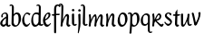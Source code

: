 SplineFontDB: 3.0
FontName: RKLirio-Regular
FullName: RK Lirio Regular
FamilyName: Lirio
Weight: Regular
Copyright: Copyright (c) 2015, Luis Walker
UComments: "2015-7-4: Created with FontForge (http://fontforge.org)"
Version: 001.000
ItalicAngle: 0
UnderlinePosition: -100
UnderlineWidth: 50
Ascent: 700
Descent: 300
InvalidEm: 0
LayerCount: 2
Layer: 0 0 "Back" 1
Layer: 1 0 "Fore" 0
XUID: [1021 1010 -1317725610 8461834]
OS2Version: 0
OS2_WeightWidthSlopeOnly: 0
OS2_UseTypoMetrics: 1
CreationTime: 1436019825
ModificationTime: 1436113617
OS2TypoAscent: 0
OS2TypoAOffset: 1
OS2TypoDescent: 0
OS2TypoDOffset: 1
OS2TypoLinegap: 0
OS2WinAscent: 0
OS2WinAOffset: 1
OS2WinDescent: 0
OS2WinDOffset: 1
HheadAscent: 0
HheadAOffset: 1
HheadDescent: 0
HheadDOffset: 1
OS2CapHeight: 0
OS2XHeight: 0
OS2Vendor: 'PfEd'
MarkAttachClasses: 1
DEI: 91125
LangName: 1033
Encoding: UnicodeBmp
UnicodeInterp: none
NameList: AGL For New Fonts
DisplaySize: -48
AntiAlias: 1
FitToEm: 1
WinInfo: 80 20 4
BeginPrivate: 0
EndPrivate
Grid
-43 604 m 1
 301 604 l 1
 301 604 l 1
 -43 604 l 1
 -43 604 l 1
-39 467 m 1
 305 467 l 1
 305 467 l 1
 -39 467 l 1
 -39 467 l 1
-37 329 m 1
 312 329 l 1
 312 329 l 1
 -37 329 l 1
 -37 329 l 1
-42 200 m 1
 312 200 l 1
 312 200 l 1
 -42 200 l 1
 -42 200 l 1
-36 -202 m 1
 297 -202 l 1
 297 -202 l 1
 -36 -202 l 1
 -36 -202 l 1
EndSplineSet
TeXData: 1 0 0 346030 173015 115343 0 1048576 115343 783286 444596 497025 792723 393216 433062 380633 303038 157286 324010 404750 52429 2506097 1059062 262144
BeginChars: 65537 22

StartChar: o
Encoding: 111 111 0
Width: 322
VWidth: 0
Flags: HW
LayerCount: 2
Back
Fore
SplineSet
149 302 m 3
 93.2734375 302 80 245 80 171 c 3
 80 95 110 44 149 44 c 3
 212 44 224 103 224 172 c 3
 224 239 204 302 149 302 c 3
18 141 m 3
 18 227.323242188 73 349 165 349 c 3
 230 349 291 297 291 196 c 3
 291 87 211 -8 131 -8 c 3
 58.97265625 -8 18 72 18 141 c 3
EndSplineSet
EndChar

StartChar: n
Encoding: 110 110 1
Width: 316
VWidth: 0
Flags: HW
LayerCount: 2
Back
Fore
SplineSet
51 -10 m 1
 20 13 l 17
 20 13 37 116 37 183 c 7
 37 264 23 322 23 322 c 5
 57 346 l 5
 74 330 l 5
 74 330 88 266 88 177 c 5
 109.057617188 222.354492188 143.73046875 340 205 340 c 3
 232 340 255 306 255 279 c 3
 255 206 241 161 241 99 c 3
 241 79 241 46 249 46 c 3
 258 46 264 48 268 55 c 1
 296 24 l 17
 281 10 267 -9 241 -9 c 3
 211 -9 181 38 181 68 c 3
 181 131.866210938 198 208.479492188 198 254 c 3
 198 271.9140625 190.415039062 282 180 282 c 3
 164.791015625 282 108.075195312 175.965820312 80 82 c 1
 77 16 l 1
 51 -10 l 1
EndSplineSet
EndChar

StartChar: i
Encoding: 105 105 2
Width: 175
VWidth: 0
Flags: HW
LayerCount: 2
Back
SplineSet
42.2841796875 206 m 21xb4
 10.2841796875 191 -62.7158203125 143.931640625 -62.7158203125 84 c 7
 -62.7158203125 64.6865234375 -45.7158203125 50 -28.7158203125 50 c 7
 -0.7158203125 50 19.2841796875 63 35.2841796875 80 c 5
 42.2841796875 206 l 21xb4
-40.7158203125 240 m 5
 -75.7158203125 218 l 5
 -75.7158203125 218 -91.7158203125 238 -91.7158203125 256 c 7
 -91.7158203125 306 -27.8447265625 347 26.2841796875 347 c 7
 74.2841796875 347 100.284179688 299 100.284179688 261 c 7xaa
 100.284179688 179 95.2841796875 160 95.2841796875 78 c 7
 95.2841796875 62 100.284179688 35 116.284179688 35 c 7
 128.284179688 35 136.284179688 44 147.284179688 56 c 5
 170.284179688 29 l 5
 157.284179688 11 138.284179688 -6 108.284179688 -6 c 31x64
 74.2841796875 -6 53.2841796875 17 42.2841796875 39 c 5
 22.2841796875 18 1.2841796875 -6 -33.7158203125 -6 c 23
 -67.978515625 -6 -119.715820312 43.3671875 -119.715820312 77 c 7xb4
 -119.715820312 160.45703125 -4.7158203125 218 45.2841796875 245 c 5
 45.2841796875 245 47.2841796875 263 47.2841796875 274 c 7
 47.2841796875 291 41.2841796875 314 16.2841796875 314 c 7
 -21.7158203125 314 -51.7158203125 296 -51.7158203125 266 c 7xaa
 -51.7158203125 255 -40.7158203125 240 -40.7158203125 240 c 5
EndSplineSet
Fore
SplineSet
35 69 m 7
 35 32 70 -5 107 -5 c 0
 137 -5 153 7 170 28 c 1
 146 56 l 1
 136 43 130 36 114 36 c 3
 102 36 95 56 95 75 c 7
 95 153 93 329 93 329 c 5
 67 346 l 5
 33 322 l 5
 33 322 35 152 35 69 c 7
63 471 m 3
 82 471 104 453 104 434 c 3
 104 417 85 403 68 403 c 3
 51 403 30 417 30 434 c 3
 30 448 49 471 63 471 c 3
EndSplineSet
EndChar

StartChar: space
Encoding: 32 32 3
Width: 150
VWidth: 0
Flags: HW
LayerCount: 2
Back
Fore
EndChar

StartChar: a
Encoding: 97 97 4
Width: 300
VWidth: 0
Flags: HW
LayerCount: 2
Back
Fore
SplineSet
167 206 m 21xb4
 135 191 62 143.931640625 62 84 c 7
 62 64.6865234375 79 50 96 50 c 7
 124 50 144 63 160 80 c 5
 167 206 l 21xb4
84 240 m 5
 49 218 l 5
 49 218 33 238 33 256 c 7
 33 306 96.87109375 347 151 347 c 7
 199 347 225 299 225 261 c 7xaa
 225 179 220 160 220 78 c 7
 220 62 225 35 241 35 c 7
 253 35 261 44 272 56 c 5
 295 29 l 5
 282 11 263 -6 233 -6 c 31x64
 199 -6 178 17 167 39 c 5
 147 18 126 -6 91 -6 c 23
 56.7373046875 -6 5 43.3671875 5 77 c 7xb4
 5 160.45703125 120 218 170 245 c 5
 170 245 172 263 172 274 c 7
 172 291 166 314 141 314 c 7
 103 314 73 296 73 266 c 7xaa
 73 255 84 240 84 240 c 5
EndSplineSet
EndChar

StartChar: s
Encoding: 115 115 5
Width: 242
VWidth: 0
Flags: HW
LayerCount: 2
Back
SplineSet
44 206 m 17xb4
 76 191 149 143.931640625 149 84 c 3
 149 64.6865234375 132 50 115 50 c 3
 87 50 67 63 51 80 c 1
 44 206 l 17xb4
127 240 m 1
 162 218 l 1
 162 218 178 238 178 256 c 3
 178 306 114.12890625 347 60 347 c 3
 12 347 -14 299 -14 261 c 3xaa
 -14 179 -9 160 -9 78 c 3
 -9 62 -14 35 -30 35 c 3
 -42 35 -50 44 -61 56 c 1
 -84 29 l 1
 -71 11 -52 -6 -22 -6 c 27x64
 12 -6 33 17 44 39 c 1
 64 18 85 -6 120 -6 c 19
 154.262695312 -6 206 43.3671875 206 77 c 3xb4
 206 160.45703125 91 218 41 245 c 1
 41 245 39 263 39 274 c 3
 39 291 45 314 70 314 c 3
 108 314 138 296 138 266 c 3xaa
 138 255 127 240 127 240 c 1
EndSplineSet
Fore
SplineSet
5 91 m 1
 27 111 l 1
 27 111 60 50 114 50 c 3
 145 50 170 73 170 91 c 3
 170 145 22 175 22 266 c 3
 22 314 82 347 118 347 c 3
 167.163085938 347 203 314 203 314 c 1
 189 269 l 1
 164 272 l 1
 164 272 145 317 122 317 c 3
 86 317 74 291 74 272 c 3
 74 222 218 188 218 106 c 3
 218 67 168 -5 111 -5 c 3
 60 -5 5 91 5 91 c 1
EndSplineSet
EndChar

StartChar: l
Encoding: 108 108 6
Width: 173
VWidth: 0
Flags: HW
LayerCount: 2
Back
Fore
SplineSet
105 -5 m 0
 68 -5 33 32 33 69 c 3
 33 159 44 421 44 511 c 3
 44 545 40 576 20 576 c 3
 10.9443359375 576 1 566 -8 555 c 1
 -25 585 l 1
 -9 602 5 608 29 608 c 3
 68.05078125 608 97 565 97 526 c 3
 97 444 93 157 93 75 c 3
 93 56 100 36 112 36 c 3
 128 36 134 43 144 56 c 1
 168 28 l 1
 151 7 135.119140625 -5 105 -5 c 0
EndSplineSet
EndChar

StartChar: b
Encoding: 98 98 7
Width: 300
VWidth: 0
Flags: HW
LayerCount: 2
Back
Fore
SplineSet
78.0350926235 90.3529198277 m 1
 90.4173028044 56.6243266436 110.586827032 34.9999999989 134 35 c 3
 197 35 213 103 213 172 c 3
 213 239 209 302 154 302 c 3
 119.918392242 302 94.2351047684 280.679838276 79.4253549928 247.189775148 c 1
 78.7557175328 184.34222335 78.1799991776 126.308025675 78.0350926235 90.3529198277 c 1
18 69 m 0
 18.0000001206 159 29 421 29 511 c 3
 29 545 25 576 5 576 c 3
 -4.0556640625 576 -14 566 -23 555 c 1
 -40 585 l 1
 -24 602 -10 608 14 608 c 3
 53.05078125 608 82 565 82 526 c 3
 82 484.970005604 80.9985363235 392.61499779 79.9978052885 300.297537849 c 1
 102.879145865 329.375451806 133.052603067 349 170 349 c 3
 235 349 280 297 280 196 c 3
 280 87 196 -6 116 -6 c 3
 69.5786195693 -6 17.999999955 35.3874347258 18 69 c 0
EndSplineSet
EndChar

StartChar: e
Encoding: 101 101 8
Width: 252
VWidth: 0
Flags: HW
LayerCount: 2
Back
SplineSet
160 302 m 3
 104.2734375 302 71 245 71 171 c 3
 71 95 101 44 140 44 c 3
 203 44 235 103 235 172 c 3
 235 239 215 302 160 302 c 3
9 141 m 3
 9 227.323242188 84 349 176 349 c 3
 241 349 302 297 302 196 c 3
 302 87 202 -14 122 -14 c 3
 49.97265625 -14 9 72 9 141 c 3
EndSplineSet
Fore
SplineSet
68 178 m 1
 94 190 165 226 165 283 c 3
 165 300 159 309 142 309 c 3
 91 309 68 178 68 178 c 1
215 88 m 1
 231 74 l 1
 231 74 179 -12 120 -12 c 3
 54 -12 10 69.9931640625 10 146 c 3
 10 242 98 349 164 349 c 3
 200 349 215 326 215 290 c 3
 215 211 102 159 71 146 c 1
 81 101 95 44 144 44 c 3
 188 44 215 88 215 88 c 1
EndSplineSet
EndChar

StartChar: p
Encoding: 112 112 9
Width: 317
VWidth: 0
Flags: HW
LayerCount: 2
Back
Fore
SplineSet
44 253.108398438 m 4
 44 287.108398438 40 318.108398438 20 318.108398438 c 0
 10.9443359375 318.108398438 1 308.108398438 -8 297.108398438 c 1
 -25 327.108398438 l 1
 -9 344.108398438 5 350.108398438 29 350.108398438 c 0
 68.05078125 350.108398438 97 326 97 287 c 1
 97.06640625 287.083984375 97.1328125 287.168945312 97.2001953125 287.252929688 c 0
 120.056640625 316.268554688 150.162109375 349 187.001953125 349 c 0
 252.001953125 349 297.001953125 297 297.001953125 196 c 0
 297.001953125 87 213.001953125 -6 133.001953125 -6 c 0
 117.026367188 -6 100.439453125 -1.09765625 85.5537109375 6.7021484375 c 1
 85.8408203125 -2.212890625 86.001953125 -11.462890625 86.001953125 -21 c 0
 86.001953125 -73.978515625 76.62109375 -126.286132812 75.001953125 -182 c 1
 49.001953125 -208 l 1
 18.001953125 -185 l 1
 32.9599609375 -94.3701171875 44 138.34375 44 253.108398438 c 4
95.037109375 90.3525390625 m 1
 107.418945312 56.6240234375 127.588867188 35 151.001953125 35 c 0
 214.001953125 35 230.001953125 103 230.001953125 172 c 0
 230.001953125 239 226.001953125 302 171.001953125 302 c 0
 136.919921875 302 111.237304688 267.381835938 96.427734375 233.891601562 c 1
 95.7578125 171.043945312 95.181640625 126.307617188 95.037109375 90.3525390625 c 1
97 287 m 1
 97 245.96875 98.0009765625 379.31640625 97 287 c 1
EndSplineSet
EndChar

StartChar: d
Encoding: 100 100 10
Width: 331
VWidth: 0
Flags: HW
LayerCount: 2
Back
Fore
SplineSet
11 141 m 0
 11 227.323242188 56 349 148 349 c 0
 177.81640625 349 200.609375 345.6796875 218.024414062 339.087890625 c 1
 220.182617188 409.409179688 222 474.415039062 222 511 c 0
 222 545 218 576 198 576 c 0
 188.944335938 576 179 566 170 555 c 1
 153 585 l 1
 169 602 183 608 207 608 c 0
 246.05078125 608 275 565 275 526 c 0
 275 434.4765625 271 195.212890625 271 75 c 0
 271 56 278 36 290 36 c 0
 306 36 312 43 322 56 c 1
 346 28 l 1
 329 7 313.119140625 -5 283 -5 c 0
 254.512695312 -5 227.209960938 16.93359375 216.155273438 43.9140625 c 1
 187.213867188 11.8916015625 150.606445312 -8 114 -8 c 0
 41.97265625 -8 11 72 11 141 c 0
132 302 m 0
 76.2734375 302 63 246 63 172 c 0
 63 96 93 44 132 44 c 0
 170.288085938 44 196.756835938 76.873046875 211.630859375 118.151367188 c 1
 212.525390625 161.579101562 214.254882812 218.051757812 216.047851562 275.534179688 c 1
 204.951171875 293.223632812 181.506835938 302 132 302 c 0
EndSplineSet
EndChar

StartChar: u
Encoding: 117 117 11
Width: 300
VWidth: 0
Flags: HW
LayerCount: 2
Back
Fore
SplineSet
185 156 m 1
 164 111 129 -7 68 -7 c 0
 41 -7 18 27 18 54 c 0
 18 130 13 322 13 322 c 1
 47 346 l 1
 73 329 l 1
 73 329 75 159 75 79 c 0
 75 61 83 51 93 51 c 0
 108 51 165 157 193 251 c 1
 196 317 l 1
 222 343 l 1
 253 320 l 1
 253 320 236 217 236 150 c 0
 236 115 238 36 262 36 c 0
 278 36 284 43 294 56 c 1
 318 28 l 1
 301 7 285 -5 255 -5 c 0
 192 -5 185 80 185 156 c 1
EndSplineSet
EndChar

StartChar: q
Encoding: 113 113 12
Width: 298
VWidth: 0
Flags: HW
LayerCount: 2
Back
Fore
SplineSet
204.96484375 260 m 1
 192.583007812 293.728515625 172.413085938 315.352539062 149 315.352539062 c 3
 86 315.352539062 66 247 66 178 c 3
 66 111 74 48.3525390625 129 48.3525390625 c 3
 163.08203125 48.3525390625 188.764648438 69.6728515625 203.57421875 103.163085938 c 1
 204.244140625 166.010742188 204.8203125 224.044921875 204.96484375 260 c 1
257 282 m 0
 257 192 254 -20 254 -110 c 3
 254 -144 258 -175 278 -175 c 3
 287.055664062 -175 297 -165 306 -154 c 1
 323 -184 l 1
 307 -201 293 -207 269 -207 c 3
 229.94921875 -207 201 -164 201 -125 c 3
 201 -83.9697265625 202.000976562 -42.2626953125 203.001953125 50.0546875 c 1
 180.12109375 20.9775390625 149.947265625 1.3525390625 113 1.3525390625 c 3
 48 1.3525390625 6 54 6 155 c 3
 6 264 87 356.352539062 167 356.352539062 c 3
 213.420898438 356.352539062 257 315.612304688 257 282 c 0
EndSplineSet
EndChar

StartChar: f
Encoding: 102 102 13
Width: 224
VWidth: 0
Flags: HW
LayerCount: 2
Back
Fore
SplineSet
102 -216 m 5
 67 -188 l 5
 67 285 l 5
 28 285 l 5
 0 298 l 29
 14 325 l 5
 67 329 l 5
 67 329 67 431 67 467 c 7
 67 540 89 604 162 604 c 7
 201 604 254 568 254 568 c 5
 216 524 l 5
 216 524 200 566 166 566 c 7
 142.083478514 566 124 538 124 467 c 7
 124 428 124 376 124 337 c 29
 210 339 l 5
 230 323 l 29
 202 298 l 5
 124 298 l 5
 124 -184 l 5
 102 -216 l 5
EndSplineSet
EndChar

StartChar: h
Encoding: 104 104 14
Width: 300
VWidth: 0
Flags: HW
LayerCount: 2
Back
Fore
SplineSet
87 177 m 1
 108 222 143 340 204 340 c 3
 231 340 254 306 254 279 c 3
 254 206 240 161 240 99 c 3
 240 79 240 46 248 46 c 3
 257 46 263 48 267 55 c 1
 295 24 l 17
 280 10 266 -9 240 -9 c 3
 210 -9 180 38 180 68 c 3
 180 132 197 208 197 254 c 3
 197 272 189 282 179 282 c 3
 164 282 107 176 79 82 c 1
 76 16 l 1
 50 -10 l 1
 19 13 l 1
 36 115 44 407 44 512 c 3
 44 546 40 577 20 577 c 3
 11 577 1 567 -8 556 c 1
 -25 586 l 1
 -9 603 5 609 29 609 c 3
 68 609 97 566 97 527 c 3
 97 462 87 295 87 177 c 1
EndSplineSet
EndChar

StartChar: v
Encoding: 118 118 15
Width: 288
VWidth: 0
Flags: HW
LayerCount: 2
Back
Fore
SplineSet
110 -20 m 29
 80 4 l 1
 71.306640625 92.37890625 24.58984375 283.104492188 10 329 c 1
 43 350 l 1
 66 329 l 1
 77.3388671875 292.77734375 113.07421875 128.928710938 125 64 c 1
 158.092773438 128.861328125 201 201.71484375 201 296 c 3
 201 312 190 329 190 329 c 1
 225 369 l 1
 225 369 256 349 256 329 c 3
 256 216.875 187.004882812 89.8037109375 149 2 c 1
 110 -20 l 29
EndSplineSet
EndChar

StartChar: m
Encoding: 109 109 16
Width: 466
VWidth: 0
Flags: HW
LayerCount: 2
Back
Fore
SplineSet
205 340 m 3
 144 340 109 222 88 177 c 1
 88 266 74 330 74 330 c 1
 57 346 l 1
 23 322 l 1
 23 322 37 264 37 183 c 3
 37 116 20 13 20 13 c 9
 51 -10 l 1
 77 16 l 1
 80 82 l 1
 108 176 165 282 180 282 c 3
 190 282 198 272 198 254 c 3
 198 201 177 22 175 13 c 9
 206 -10 l 1
 232 16 l 1
 235 82 l 1
 263 176 320 282 335 282 c 3
 345 282 353 272 353 254 c 3
 353 208 336 132 336 68 c 3
 336 38 366 -9 396 -9 c 3
 422 -9 436 10 451 24 c 9
 423 55 l 1
 419 48 413 46 404 46 c 3
 396 46 396 79 396 99 c 3
 396 161 410 206 410 279 c 3
 410 306 387 340 360 340 c 3
 299 340 264 222 243 177 c 1
 243 224 240 340 205 340 c 3
EndSplineSet
EndChar

StartChar: r
Encoding: 114 114 17
Width: 339
VWidth: 0
Flags: HW
LayerCount: 2
Back
Fore
SplineSet
225 270 m 0
 225 287.9140625 208.415039062 303 198 303 c 0
 188.617727263 303 156.589921976 254.65670287 126.8357287 195.555730347 c 1
 133.220251013 193.612634948 139.481281042 192 148 192 c 0
 191 192 225 224.479492188 225 270 c 0
100.534461749 138.543703743 m 1
 92.4746336268 119.232541627 85.3807302855 100.008948096 80 82 c 1
 77 16 l 1
 51 -10 l 1
 20 13 l 1
 20 13 37 116 37 183 c 0
 37 264 21 331 21 331 c 1
 55 355 l 1
 72 339 l 1
 72 339 88 266 88 177 c 1
 109.057617188 222.354492188 151.73046875 345 213 345 c 0
 240 345 272 306 272 279 c 0
 272 173.727692319 188 159 140 153 c 1
 192 115 242.98333796 56 273 56 c 0
 292 56 304 60 316 77 c 1
 339 54 l 1
 328 27 310 -10 282 -10 c 0
 225.247761805 -10 163.869243029 98.254965584 100.534461749 138.543703743 c 1
EndSplineSet
EndChar

StartChar: scriptr
Encoding: 65536 -1 18
Width: 301
VWidth: 0
Flags: HW
LayerCount: 2
Back
Fore
SplineSet
98 200 m 1
 105 223 110.825195312 236.344726562 115 260 c 0
 118 277 117 311 97 311 c 3
 79 311 67 277 67 253 c 3
 67 210.168945312 83 200 98 200 c 1
19 6 m 1
 7 22 l 17
 20.8822134346 43.4543298535 66.1515524348 121.378881087 82 161 c 17
 54 161 25 203 25 239 c 3
 25 292 54 347 107 347 c 27
 136 347 146 314 146 285 c 3
 146 253 141 231 133 211 c 9
 162 221 169 232 200 232 c 3
 219 232 236 219 236 200 c 3
 236 143 204 123 204 66 c 27
 204 54 208 38 220 38 c 3
 244 38 260 49 276 65 c 9
 295 45 l 17
 277 24 255 0 221 0 c 3
 180 0 145 40 145 81 c 27
 145 128 193 194 193 194 c 1
 163 178 108 158 108 158 c 1
 89 110 29.729020703 20.5752734078 19 6 c 1
EndSplineSet
EndChar

StartChar: c
Encoding: 99 99 19
Width: 251
VWidth: 0
Flags: HW
LayerCount: 2
Back
Fore
SplineSet
142 309 m 3
 92.1279734764 309 67.6133412353 244.3874088 67.6133412353 178.971352381 c 3
 67.6133412353 111.907897562 93.3782440827 44 144 44 c 3
 188 44 215 88 215 88 c 1
 231 74 l 1
 231 74 185 -14 126 -14 c 3
 60 -14 10 70 10 146 c 3
 10 223 85 348 150 348 c 3
 184 348 242 312 242 312 c 1
 204 268 l 1
 200 277 182 309 142 309 c 3
EndSplineSet
EndChar

StartChar: j
Encoding: 106 106 20
Width: 134
VWidth: 0
Flags: HW
LayerCount: 2
Back
Fore
SplineSet
95 77 m 7
 95 156 93 329 93 329 c 1
 67 346 l 1
 33 322 l 1
 33 322 41 163 41 77 c 3
 41 -24 26 -134 20 -190 c 1
 33 -207 l 1
 44 -197 l 1
 60 -139 95 -33 95 77 c 7
63 471 m 3
 82 471 104 453 104 434 c 3
 104 417 85 403 68 403 c 3
 51 403 30 417 30 434 c 3
 30 448 49 471 63 471 c 3
EndSplineSet
EndChar

StartChar: t
Encoding: 116 116 21
Width: 203
VWidth: 0
Flags: HW
LayerCount: 2
Back
Fore
SplineSet
58 296 m 1
 19 296 l 1
 19 296 -4 307 -9 309 c 1
 5 336 l 1
 59 340 l 1
 59 392 l 1
 116 481 l 2
 116 477 115 472 115 467 c 0
 115 428 116 379 116 340 c 1
 176 342 l 1
 196 326 l 1
 168 301 l 1
 117 296 l 1
 117 296 110 137 110 96 c 3
 110 76 110 43 118 43 c 3
 127 43 133 45 137 52 c 1
 165 21 l 1
 150 7 136 -12 110 -12 c 3
 80 -12 50 35 50 65 c 3
 50 100 58 296 59 296 c 1
 58 296 l 1
EndSplineSet
EndChar
EndChars
EndSplineFont
